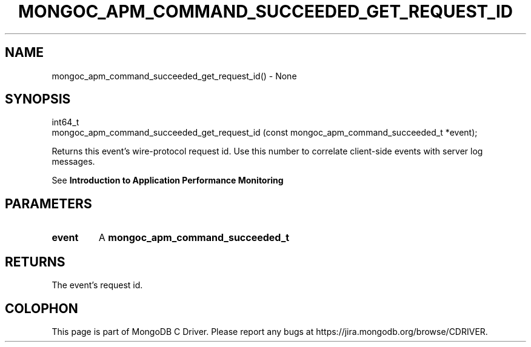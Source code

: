 .\" This manpage is Copyright (C) 2016 MongoDB, Inc.
.\" 
.\" Permission is granted to copy, distribute and/or modify this document
.\" under the terms of the GNU Free Documentation License, Version 1.3
.\" or any later version published by the Free Software Foundation;
.\" with no Invariant Sections, no Front-Cover Texts, and no Back-Cover Texts.
.\" A copy of the license is included in the section entitled "GNU
.\" Free Documentation License".
.\" 
.TH "MONGOC_APM_COMMAND_SUCCEEDED_GET_REQUEST_ID" "3" "2016\(hy09\(hy30" "MongoDB C Driver"
.SH NAME
mongoc_apm_command_succeeded_get_request_id() \- None
.SH "SYNOPSIS"

.nf
.nf
int64_t
mongoc_apm_command_succeeded_get_request_id (const mongoc_apm_command_succeeded_t *event);
.fi
.fi

Returns this event's wire\(hyprotocol request id. Use this number to correlate client\(hyside events with server log messages.

See
.B Introduction to Application Performance Monitoring
.

.SH "PARAMETERS"

.TP
.B
event
A
.B mongoc_apm_command_succeeded_t
.
.LP

.SH "RETURNS"

The event's request id.


.B
.SH COLOPHON
This page is part of MongoDB C Driver.
Please report any bugs at https://jira.mongodb.org/browse/CDRIVER.